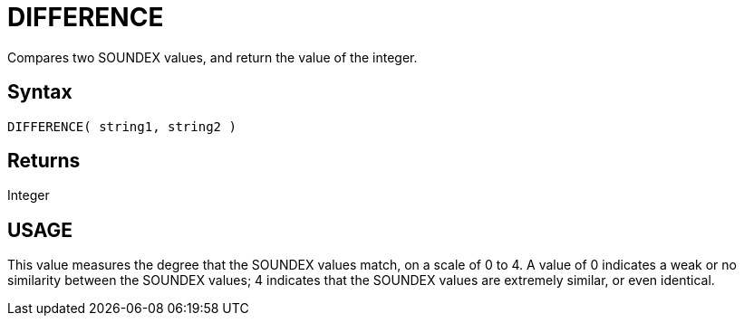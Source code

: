 ////
Licensed to the Apache Software Foundation (ASF) under one
or more contributor license agreements.  See the NOTICE file
distributed with this work for additional information
regarding copyright ownership.  The ASF licenses this file
to you under the Apache License, Version 2.0 (the
"License"); you may not use this file except in compliance
with the License.  You may obtain a copy of the License at
  http://www.apache.org/licenses/LICENSE-2.0
Unless required by applicable law or agreed to in writing,
software distributed under the License is distributed on an
"AS IS" BASIS, WITHOUT WARRANTIES OR CONDITIONS OF ANY
KIND, either express or implied.  See the License for the
specific language governing permissions and limitations
under the License.
////
= DIFFERENCE

Compares two SOUNDEX values, and return the value of the integer.
		
== Syntax

----
DIFFERENCE( string1, string2 )
----

== Returns

Integer

== USAGE

This value measures the degree that the SOUNDEX values match, on a scale of 0 to 4. A value of 0 indicates a weak or no similarity between the SOUNDEX values; 4 indicates that the SOUNDEX values are extremely similar, or even identical.
